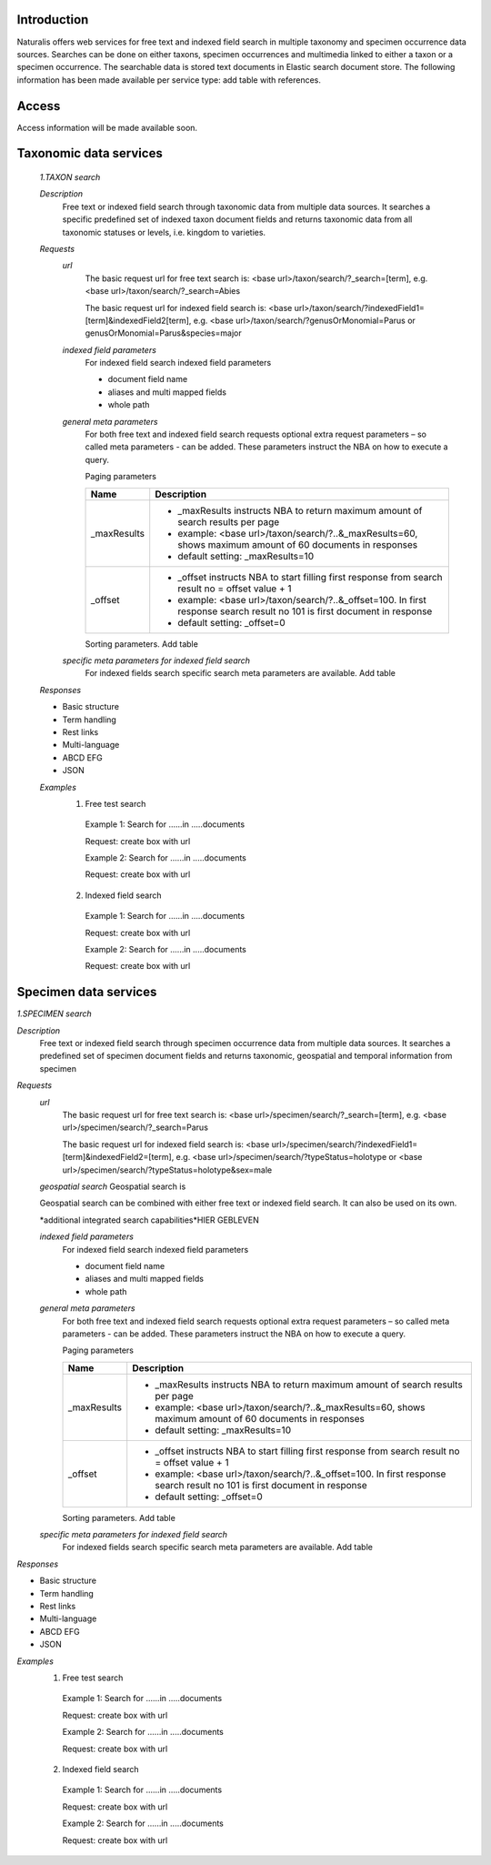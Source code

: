 Introduction
============
Naturalis offers web services for free text and indexed field search in multiple taxonomy and specimen occurrence data sources. Searches can be done on either taxons, specimen occurrences and multimedia linked to either a taxon or a specimen occurrence. The searchable data is stored text documents in Elastic search document store. The following information has been made available per service type: add table with references.

Access
======
Access information will be made available soon. 


Taxonomic data services
=======================

 *1.TAXON search*
 
 *Description*
  Free text or indexed field search through taxonomic data from multiple data sources. It searches a specific predefined set of indexed taxon document fields and returns taxonomic data from all taxonomic statuses or levels, i.e. kingdom to varieties.
  
 *Requests*
  *url*
   The basic request url for free text search is:
   <base url>/taxon/search/?_search=[term], e.g. <base url>/taxon/search/?_search=Abies
   
   The basic request url for indexed field search is:
   <base url>/taxon/search/?indexedField1=[term]&indexedField2[term], e.g. <base url>/taxon/search/?genusOrMonomial=Parus or genusOrMonomial=Parus&species=major
   
   
  *indexed field parameters*
   For indexed field search indexed field parameters
   
   - document field name
   - aliases and multi mapped fields
   - whole path
   
  *general meta parameters*
   For both free text and indexed field search requests optional extra request parameters – so called meta parameters - can be added. These parameters instruct the NBA on how to execute a query.
  
   Paging parameters
  
   ===========   =========================================================================================================
   Name          Description
   ===========   =========================================================================================================
   _maxResults      
                 - _maxResults instructs NBA to return maximum amount of search results per page 
                 - example: <base url>/taxon/search/?..&_maxResults=60, shows maximum amount of 60 documents in responses
                 - default setting: _maxResults=10
   _offset      
                 - _offset instructs NBA to start filling first response from search result no = offset value + 1
                 - example: <base url>/taxon/search/?..&_offset=100. In first response search result no 101 is first document in response 
                 - default setting: _offset=0
   ===========   =========================================================================================================
  
   Sorting parameters. Add table
  
  *specific meta parameters for indexed field search*
   For indexed fields search specific search meta parameters are available. Add table
    
 *Responses*
 
 - Basic structure
 - Term handling
 - Rest links
 - Multi-language
 - ABCD EFG
 - JSON
  
 *Examples*
  1. Free test search
   Example 1: Search for ......in .....documents
   
   Request: create box with url
    
   Example 2: Search for ......in .....documents
   
   Request: create box with url
  
  2. Indexed field search
   Example 1: Search for ......in .....documents
   
   Request: create box with url
    
   Example 2: Search for ......in .....documents
   
   Request: create box with url 

Specimen data services
======================

*1.SPECIMEN search*

*Description*
 Free text or indexed field search through specimen occurrence data from multiple data sources. It searches a predefined set of specimen document fields and returns taxonomic, geospatial and temporal information from specimen
 
*Requests*
 *url*
  The basic request url for free text search is:
  <base url>/specimen/search/?_search=[term], e.g. <base url>/specimen/search/?_search=Parus
  
  The basic request url for indexed field search is:
  <base url>/specimen/search/?indexedField1=[term]&indexedField2=[term], e.g. <base url>/specimen/search/?typeStatus=holotype or <base url>/specimen/search/?typeStatus=holotype&sex=male 
 
 *geospatial search*
 Geospatial search is
 
 Geospatial search can be combined with either free text or indexed field search. It can also be used on its own.
 
 *additional integrated search capabilities*HIER GEBLEVEN
 
 *indexed field parameters*
  For indexed field search indexed field parameters
  
  - document field name
  - aliases and multi mapped fields
  - whole path
  
 *general meta parameters*
  For both free text and indexed field search requests optional extra request parameters – so called meta parameters - can be added. These parameters instruct the NBA on how to execute a query.
 
  Paging parameters
 
  ===========   =========================================================================================================
  Name          Description
  ===========   =========================================================================================================
  _maxResults      
                - _maxResults instructs NBA to return maximum amount of search results per page 
                - example: <base url>/taxon/search/?..&_maxResults=60, shows maximum amount of 60 documents in responses
                - default setting: _maxResults=10
  _offset      
                - _offset instructs NBA to start filling first response from search result no = offset value + 1
                - example: <base url>/taxon/search/?..&_offset=100. In first response search result no 101 is first document in response 
                - default setting: _offset=0
  ===========   =========================================================================================================
 
  Sorting parameters. Add table
 
 *specific meta parameters for indexed field search*
  For indexed fields search specific search meta parameters are available. Add table
   
*Responses*

- Basic structure
- Term handling
- Rest links
- Multi-language
- ABCD EFG
- JSON
 
*Examples*
 1. Free test search
  Example 1: Search for ......in .....documents
  
  Request: create box with url
   
  Example 2: Search for ......in .....documents
  
  Request: create box with url
 
 2. Indexed field search
  Example 1: Search for ......in .....documents
  
  Request: create box with url
   
  Example 2: Search for ......in .....documents
  
  Request: create box with url 
 
   
 
 
 
 
 
  
